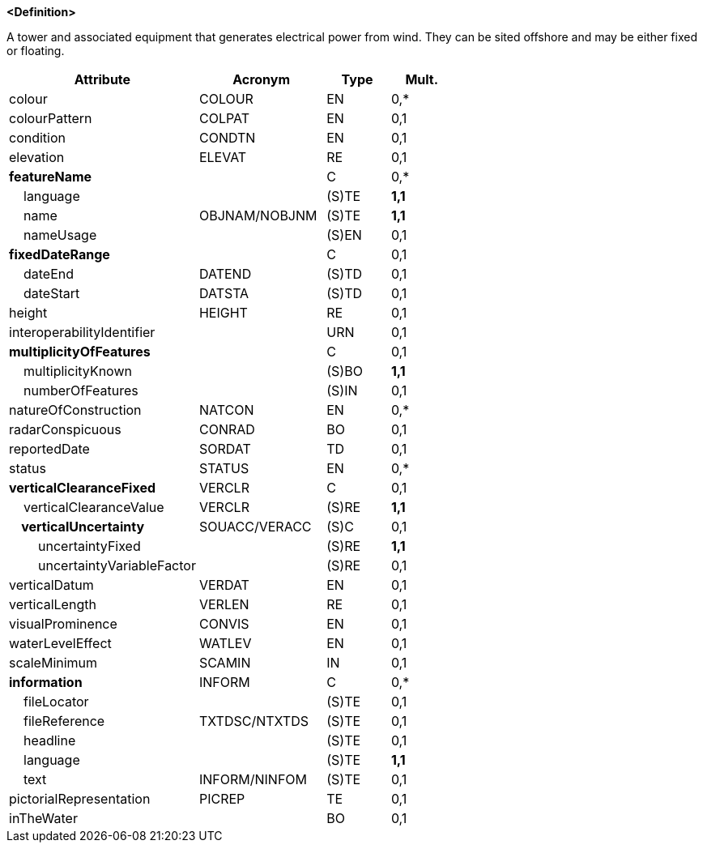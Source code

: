 **<Definition>**

A tower and associated equipment that generates electrical power from wind. They can be sited offshore and may be either fixed or floating.

[cols="3,2,1,1", options="header"]
|===
|Attribute |Acronym |Type |Mult.

|colour|COLOUR|EN|0,*
|colourPattern|COLPAT|EN|0,1
|condition|CONDTN|EN|0,1
|elevation|ELEVAT|RE|0,1
|**featureName**||C|0,*
|    language||(S)TE|**1,1**
|    name|OBJNAM/NOBJNM|(S)TE|**1,1**
|    nameUsage||(S)EN|0,1
|**fixedDateRange**||C|0,1
|    dateEnd|DATEND|(S)TD|0,1
|    dateStart|DATSTA|(S)TD|0,1
|height|HEIGHT|RE|0,1
|interoperabilityIdentifier||URN|0,1
|**multiplicityOfFeatures**||C|0,1
|    multiplicityKnown||(S)BO|**1,1**
|    numberOfFeatures||(S)IN|0,1
|natureOfConstruction|NATCON|EN|0,*
|radarConspicuous|CONRAD|BO|0,1
|reportedDate|SORDAT|TD|0,1
|status|STATUS|EN|0,*
|**verticalClearanceFixed**|VERCLR|C|0,1
|    verticalClearanceValue|VERCLR|(S)RE|**1,1**
|**    verticalUncertainty**|SOUACC/VERACC|(S)C|0,1
|        uncertaintyFixed||(S)RE|**1,1**
|        uncertaintyVariableFactor||(S)RE|0,1
|verticalDatum|VERDAT|EN|0,1
|verticalLength|VERLEN|RE|0,1
|visualProminence|CONVIS|EN|0,1
|waterLevelEffect|WATLEV|EN|0,1
|scaleMinimum|SCAMIN|IN|0,1
|**information**|INFORM|C|0,*
|    fileLocator||(S)TE|0,1
|    fileReference|TXTDSC/NTXTDS|(S)TE|0,1
|    headline||(S)TE|0,1
|    language||(S)TE|**1,1**
|    text|INFORM/NINFOM|(S)TE|0,1
|pictorialRepresentation|PICREP|TE|0,1
|inTheWater||BO|0,1
|===

// include::../features_rules/WindTurbine_rules.adoc[tag=WindTurbine]
